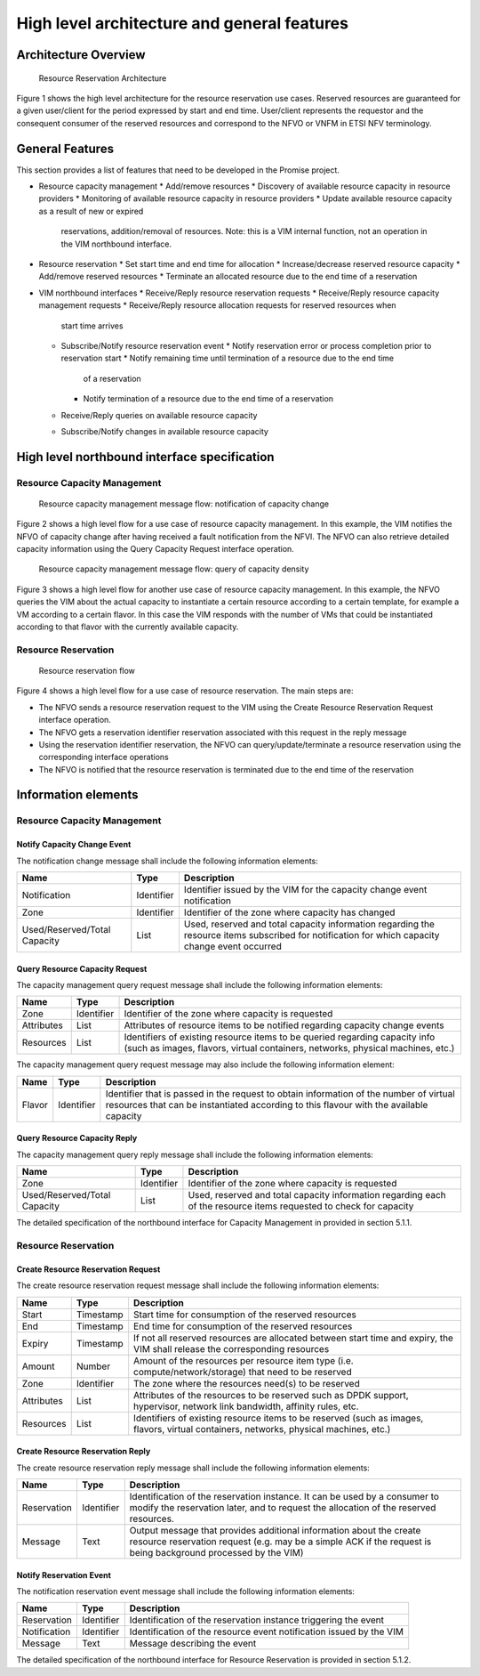 ============================================
High level architecture and general features
============================================

Architecture Overview
=====================

.. figure:: images/figure1.png

   Resource Reservation Architecture

Figure 1 shows the high level architecture for the resource reservation use
cases. Reserved resources are guaranteed for a given user/client for the period
expressed by start and end time. User/client represents the requestor and the
consequent consumer of the reserved resources and correspond to the NFVO or
VNFM in ETSI NFV terminology.

General Features
================

This section provides a list of features that need to be developed in the
Promise project.

* Resource capacity management
  * Add/remove resources
  * Discovery of available resource capacity in resource providers
  * Monitoring of available resource capacity in resource providers
  * Update available resource capacity as a result of new or expired
    reservations, addition/removal of resources. Note: this is a VIM internal
    function, not an operation in the VIM northbound interface.
* Resource reservation
  * Set start time and end time for allocation
  * Increase/decrease reserved resource capacity
  * Add/remove reserved resources
  * Terminate an allocated resource due to the end time of a reservation
* VIM northbound interfaces
  * Receive/Reply resource reservation requests
  * Receive/Reply resource capacity management requests
  * Receive/Reply resource allocation requests for reserved resources when
    start time arrives
  * Subscribe/Notify resource reservation event
    * Notify reservation error or process completion prior to reservation start
    * Notify remaining time until termination of a resource due to the end time
      of a reservation
    * Notify termination of a resource due to the end time of a reservation
  * Receive/Reply queries on available resource capacity
  * Subscribe/Notify changes in available resource capacity

High level northbound interface specification
=============================================

Resource Capacity Management
----------------------------

.. figure:: images/figure2.png

   Resource capacity management message flow: notification of capacity change

Figure 2 shows a high level flow for a use case of resource capacity
management. In this example, the VIM notifies the NFVO of capacity change after
having received a fault notification from the NFVI. The NFVO can also retrieve
detailed capacity information using the Query Capacity Request interface
operation.

.. figure:: images/figure3.png

   Resource capacity management message flow: query of capacity density

Figure 3 shows a high level flow for another use case of resource capacity
management. In this example, the NFVO queries the VIM about the actual capacity
to instantiate a certain resource according to a certain template, for example
a VM according to a certain flavor. In this case the VIM responds with the
number of VMs that could be instantiated according to that flavor with the
currently available capacity.

Resource Reservation
--------------------

.. figure:: images/figure4.png

   Resource reservation flow

Figure 4 shows a high level flow for a use case of resource reservation. The
main steps are:

* The NFVO sends a resource reservation request to the VIM using the Create
  Resource Reservation Request interface operation.
* The NFVO gets a reservation identifier reservation associated with this
  request in the reply message
* Using the reservation identifier reservation, the NFVO can
  query/update/terminate a resource reservation using the corresponding
  interface operations
* The NFVO is notified that the resource reservation is terminated due to the
  end time of the reservation


Information elements
====================

Resource Capacity Management
----------------------------

Notify Capacity Change Event
^^^^^^^^^^^^^^^^^^^^^^^^^^^^

The notification change message shall include the following information
elements:

============================ ========== ===========
Name                         Type       Description
============================ ========== ===========
Notification                 Identifier Identifier issued by the VIM for the
                                        capacity change event notification
Zone                         Identifier Identifier of the zone where capacity
                                        has changed
Used/Reserved/Total Capacity List       Used, reserved and total capacity
                                        information regarding the resource
                                        items subscribed for notification for
                                        which capacity change event occurred
============================ ========== ===========

Query Resource Capacity Request
^^^^^^^^^^^^^^^^^^^^^^^^^^^^^^^

The capacity management query request message shall include the following
information elements:

========== ========== ===========
Name       Type       Description
========== ========== ===========
Zone       Identifier Identifier of the zone where capacity is requested
Attributes List       Attributes of resource items to be notified regarding
                      capacity change events
Resources  List       Identifiers of existing resource items to be queried
                      regarding capacity info (such as images, flavors,
                      virtual containers, networks, physical machines, etc.)
========== ========== ===========

The capacity management query request message may also include the following
information element:

====== ========== ===========
Name   Type       Description
====== ========== ===========
Flavor Identifier Identifier that is passed in the request to obtain
                  information of the number of virtual resources that can be
                  instantiated according to this flavour with the available
                  capacity
====== ========== ===========

Query Resource Capacity Reply
^^^^^^^^^^^^^^^^^^^^^^^^^^^^^

The capacity management query reply message shall include the following
information elements:

============================ ========== ===========
Name                         Type       Description
============================ ========== ===========
Zone                         Identifier Identifier of the zone where capacity
                                        is requested
Used/Reserved/Total Capacity List       Used, reserved and total capacity
                                        information regarding each of the
                                        resource items requested to check for
                                        capacity
============================ ========== ===========

The detailed specification of the northbound interface for Capacity Management
in provided in section 5.1.1.

Resource Reservation
--------------------

Create Resource Reservation Request
^^^^^^^^^^^^^^^^^^^^^^^^^^^^^^^^^^^

The create resource reservation request message shall include the following
information elements:

========== ========== ===========
Name       Type       Description
========== ========== ===========
Start      Timestamp  Start time for consumption of the reserved resources
End        Timestamp  End time for consumption of the reserved resources
Expiry     Timestamp  If not all reserved resources are allocated between start
                      time and expiry, the VIM shall release the corresponding
                      resources
Amount     Number     Amount of the resources per resource item type (i.e.
                      compute/network/storage) that need to be reserved
Zone       Identifier The zone  where the resources need(s) to be reserved
Attributes List       Attributes of the resources to be reserved such as DPDK
                      support, hypervisor, network link bandwidth, affinity
                      rules, etc.
Resources  List       Identifiers of existing resource items to be reserved
                      (such as images, flavors, virtual containers, networks,
                      physical machines, etc.)
========== ========== ===========

Create Resource Reservation Reply
^^^^^^^^^^^^^^^^^^^^^^^^^^^^^^^^^

The create resource reservation reply message shall include the following
information elements:

=========== ========== ===========
Name        Type       Description
=========== ========== ===========
Reservation Identifier Identification of the reservation instance. It can be
                       used by a consumer to modify the reservation later, and
                       to request the allocation of the reserved resources.
Message     Text       Output message that provides additional information
                       about the create resource reservation request (e.g. may
                       be a simple ACK if the request is being background
                       processed by the VIM)
=========== ========== ===========

Notify Reservation Event
^^^^^^^^^^^^^^^^^^^^^^^^

The notification reservation event message shall include the following
information elements:

============ ========== ===========
Name         Type       Description
============ ========== ===========
Reservation  Identifier Identification of the reservation instance triggering
                        the event
Notification Identifier Identification of the resource event notification
                        issued by the VIM
Message      Text       Message describing the event
============ ========== ===========

The detailed specification of the northbound interface for Resource Reservation
is provided in section 5.1.2.
